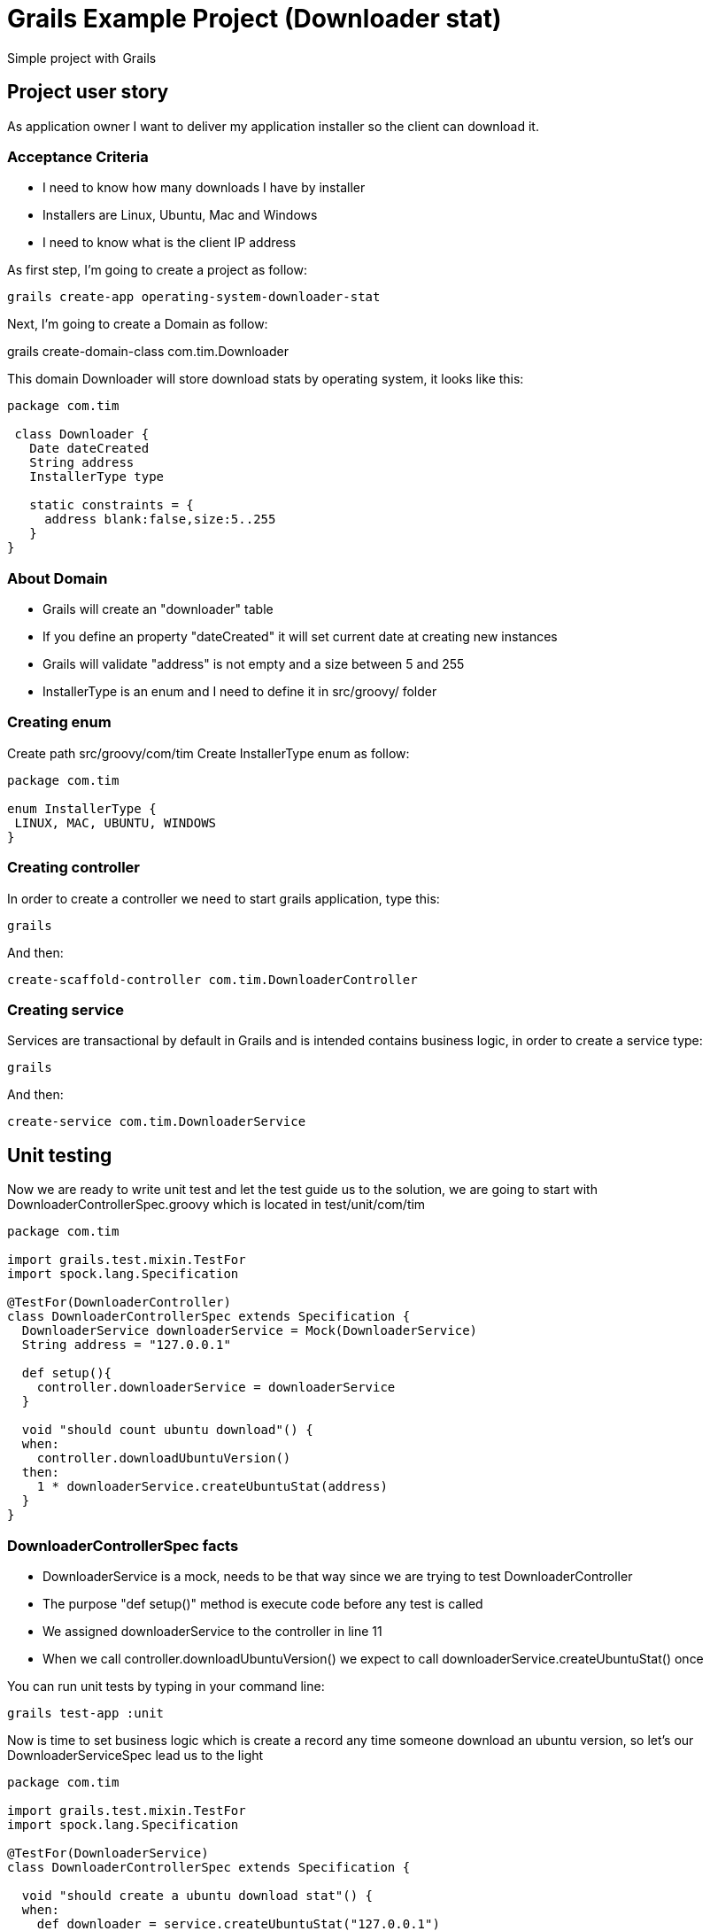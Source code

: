 :source-highlighter: coderay

= Grails Example Project (Downloader stat)

Simple project with Grails

== Project user story

As application owner I want to deliver my application installer so the client can download it.

=== Acceptance Criteria

* I need to know how many downloads I have by installer
* Installers are Linux, Ubuntu, Mac and Windows
* I need to know what is the client IP address

As first step, I'm going to create a project as follow:

----
grails create-app operating-system-downloader-stat
----

Next, I'm going to create a Domain as follow:

grails create-domain-class com.tim.Downloader

This domain Downloader will store download stats by operating system, it looks like this:

[source,groovy]
----
package com.tim

 class Downloader {
   Date dateCreated
   String address
   InstallerType type

   static constraints = {
     address blank:false,size:5..255
   }
}
----

=== About Domain

* Grails will create an "downloader" table
* If you define an property "dateCreated" it will set current date at creating new instances
* Grails will validate "address" is not empty and a size between 5 and 255
* InstallerType is an enum and I need to define it in src/groovy/ folder

=== Creating enum

Create path src/groovy/com/tim
Create InstallerType enum as follow:

[source,groovy]
----
package com.tim

enum InstallerType {
 LINUX, MAC, UBUNTU, WINDOWS
}
----

=== Creating controller

In order to create a controller we need to start grails application, type this:

----
grails
----

And then:

----
create-scaffold-controller com.tim.DownloaderController
----

=== Creating service

Services are transactional by default in Grails and is intended contains business logic, in order to create a service type:

----
grails
----

And then:

----
create-service com.tim.DownloaderService
----


== Unit testing

Now we are ready to write unit test and let the test guide us to the solution, we are going to start with DownloaderControllerSpec.groovy which is located in test/unit/com/tim

[source,groovy]
----
package com.tim

import grails.test.mixin.TestFor
import spock.lang.Specification

@TestFor(DownloaderController)
class DownloaderControllerSpec extends Specification {
  DownloaderService downloaderService = Mock(DownloaderService)
  String address = "127.0.0.1"

  def setup(){
    controller.downloaderService = downloaderService
  }

  void "should count ubuntu download"() {
  when:
    controller.downloadUbuntuVersion()
  then:
    1 * downloaderService.createUbuntuStat(address)
  }
}
----

=== DownloaderControllerSpec facts

* DownloaderService is a mock, needs to be that way since we are trying to test DownloaderController
* The purpose "def setup()" method is execute code before any test is called
* We assigned downloaderService to the controller in line 11
* When we call controller.downloadUbuntuVersion() we expect to call downloaderService.createUbuntuStat() once

You can run unit tests by typing in your command line:

----
grails test-app :unit
----

Now is time to set business logic which is create a record any time someone download an ubuntu version, so let's our DownloaderServiceSpec lead us to the light


[source,groovy]
----
package com.tim

import grails.test.mixin.TestFor
import spock.lang.Specification

@TestFor(DownloaderService)
class DownloaderControllerSpec extends Specification {

  void "should create a ubuntu download stat"() {
  when:
    def downloader = service.createUbuntuStat("127.0.0.1")
  then:
    downloader.address == "127.0.0.1"
    downloader.type == InstallerType.UBUNTU
  }
}
----

=== DownloaderServiceSpec facts

* When we call service.createUbuntuStat("127.0.0.1") we are expecting that service returns an downloader object
* Then we verify that object contains "127.0.0.1" as address and UBUNTU as InstallerType

That's it, the first part of the story is complete, we know what is the client IP address and when an Ubuntu package is downloaded. Next step is to deliver my Ubuntu package as downloader file, let's return to our DownloaderControllerSpec

[source,groovy]
----
package com.tim

import grails.test.mixin.TestFor
import spock.lang.Specification

@TestFor(DownloaderController)
class DownloaderControllerSpec extends Specification {
  DownloaderService downloaderService = Mock(DownloaderService)
  String address = "127.0.0.1"

  def setup(){
    controller.downloaderService = downloaderService
  }

  void "should count ubuntu download"() {
  when:
    controller.downloadUbuntuVersion()
  then:
    1 * downloaderService.createUbuntuStat(address)
    response.contentType == "application/octet-stream"
    response.getHeader("Content-disposition") =="attachment;filename=JMetadata.deb"
  }
}
----

=== DownloaderServiceSpec modifications

* Now we are expecting that ContentType is application/octet-stream
* The intended purpose is to be saved to disk as "arbitrary binary data"
* We are expecting that Content-disposition is an attachment named JMetadata.deb

Now is time to see the DownloadController and DownloadService implementations

=== DownloaderController

[source,groovy]
----
package com.tim

class DownloaderController {
  def DownloaderService downloaderService

  def downloadUbuntuVersion(){
    downloaderService.createUbuntuStat(request.getRemoteAddr())

    def file = new File("/home/josdem/.jmetadata/JMetadata.deb")
    response.setContentType("application/octet-stream")
    response.setHeader("Content-disposition","attachment;filename=${file.getName()}")
    response.outputStream << file.newInputStream()
  }
}
----

=== DownloaderService

[source,groovy]
----
package com.tim

import grails.transaction.Transactional

@Transactional
class DownloaderService {

  def Downloader createUbuntuStat(String address){
    def downloader = new Downloader()
    downloader.address = address
    downloader.type = InstallerType.UBUNTU
    downloader.save()
  }
}
----

'''

footer
